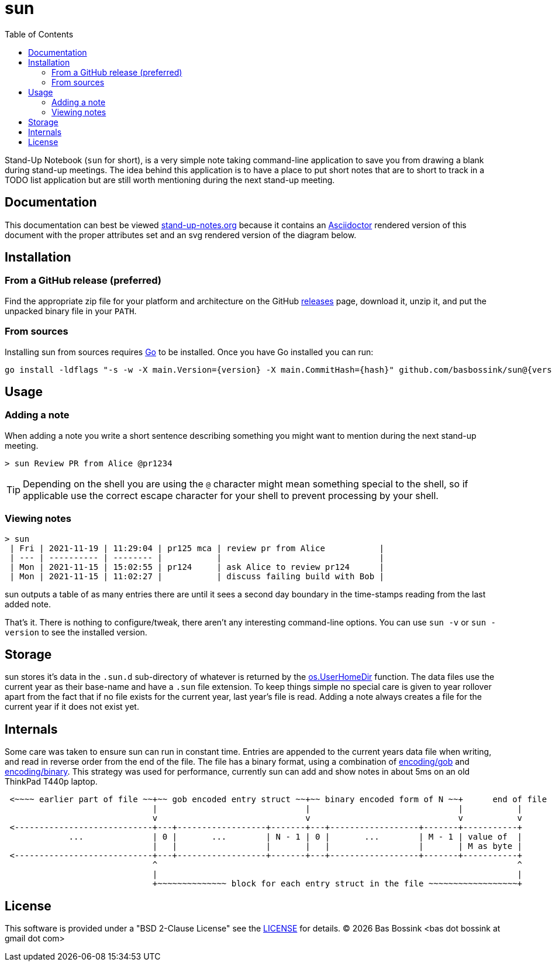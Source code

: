 = sun
:docinfo: private-head
:toc:

Stand-Up Notebook (`sun` for short), is a very simple note taking command-line application to save you from drawing a blank during stand-up meetings.
The idea behind this application is to have a place to put short notes that are to short to track in a TODO list application but are still worth mentioning during the next stand-up meeting.

== Documentation

This documentation can best be viewed https://stand-up-notes.org[stand-up-notes.org] because it contains an https://asciidoctor.org/[Asciidoctor] rendered version of this document with the proper attributes set and an svg rendered version of the diagram below.

== Installation

=== From a GitHub release (preferred)

Find the appropriate zip file for your platform and architecture on the GitHub https://github.com/basbossink/sun/releases[releases] page, download it, unzip it, and put the unpacked binary file in your `PATH`.

=== From sources

Installing sun from sources requires https://golang.org/[Go] to be installed. Once you have Go installed you can run:

[source,sh,subs="attributes+"]
----
go install -ldflags "-s -w -X main.Version={version} -X main.CommitHash={hash}" github.com/basbossink/sun@{version}
----

== Usage 

=== Adding a note

When adding a note you write a short sentence describing something you might want to mention during the next stand-up meeting.

....
> sun Review PR from Alice @pr1234
....
[TIP]
Depending on the shell you are using the `@` character might mean something special to the shell, so if applicable use the correct escape character for your shell to prevent processing by your shell.

=== Viewing notes

....
> sun
 | Fri | 2021-11-19 | 11:29:04 | pr125 mca | review pr from Alice           |
 | --- | ---------- | -------- |           |                                |
 | Mon | 2021-11-15 | 15:02:55 | pr124     | ask Alice to review pr124      |
 | Mon | 2021-11-15 | 11:02:27 |           | discuss failing build with Bob |
....

sun outputs a table of as many entries there are until it sees a second day boundary in the time-stamps reading from the last added note.

That's it. There is nothing to configure/tweak, there aren't any interesting command-line options. You can use `sun -v` or `sun -version` to see the installed version.


== Storage

sun stores it's data in the `.sun.d` sub-directory of whatever is returned by the https://pkg.go.dev/os#UserHomeDir[os.UserHomeDir] function. The data files use the current year as their base-name and have a `.sun` file extension. To keep things simple no special care is given to year rollover apart from the fact that if no file exists for the current year, last year's file is read. Adding a note always creates a file for the current year if it does not exist yet.

== Internals 

Some care was taken to ensure sun can run in constant time. Entries are appended to the current years data file when writing, and read in reverse order from the end of the file. The file has a binary format, using a combination of https://pkg.go.dev/encoding/gob[encoding/gob] and https://pkg.go.dev/encoding/binary[encoding/binary]. This strategy was used for performance, currently sun can add and show notes in about 5ms on an old ThinkPad T440p laptop.

[svgbob]
....
 <~~~~ earlier part of file ~~+~~ gob encoded entry struct ~~+~~ binary encoded form of N ~~+      end of file
                              |                              |                              |           |
                              v                              v                              v           v
 <----------------------------+---+------------------+-------+---+------------------+-------+-----------+
             ...              | 0 |       ...        | N - 1 | 0 |       ...        | M - 1 | value of  |
                              |   |                  |       |   |                  |       | M as byte |
 <----------------------------+---+------------------+-------+---+------------------+-------+-----------+
                              ^                                                                         ^
                              |                                                                         |
                              +~~~~~~~~~~~~~~ block for each entry struct in the file ~~~~~~~~~~~~~~~~~~+
....

== License

This software is provided under a "BSD 2-Clause License" see the link:LICENSE[LICENSE] for details. (C) {docyear} Bas Bossink <bas dot bossink at gmail dot com>
